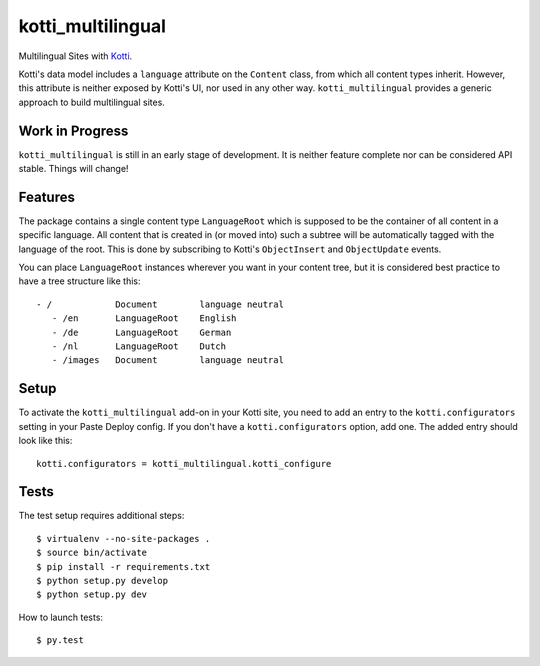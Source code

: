 ==================
kotti_multilingual
==================

Multilingual Sites with Kotti_.

Kotti's data model includes a ``language`` attribute on the ``Content`` class,
from which all content types inherit.  However, this attribute is neither
exposed by Kotti's UI, nor used in any other way.  ``kotti_multilingual``
provides a generic approach to build multilingual sites.

Work in Progress
================

``kotti_multilingual`` is still in an early stage of development.  It is
neither feature complete nor can be considered API stable.  Things will change!

Features
========

The package contains a single content type ``LanguageRoot`` which is
supposed to be the container of all content in a specific language.  All
content that is created in (or moved into) such a subtree will be automatically
tagged with the language of the root.  This is done by subscribing to
Kotti's ``ObjectInsert`` and ``ObjectUpdate`` events.

You can place ``LanguageRoot`` instances wherever you want in your content
tree, but it is considered best practice to have a tree structure like this::

 - /            Document        language neutral
    - /en       LanguageRoot    English
    - /de       LanguageRoot    German
    - /nl       LanguageRoot    Dutch
    - /images   Document        language neutral

Setup
=====

To activate the ``kotti_multilingual`` add-on in your Kotti site, you need to
add an entry to the ``kotti.configurators`` setting in your Paste Deploy config.
If you don't have a ``kotti.configurators`` option, add one.  The added entry
should look like this::

    kotti.configurators = kotti_multilingual.kotti_configure

.. _Kotti: http://pypi.python.org/pypi/Kotti

Tests
=====

The test setup requires additional steps::

    $ virtualenv --no-site-packages .
    $ source bin/activate
    $ pip install -r requirements.txt
    $ python setup.py develop
    $ python setup.py dev

How to launch tests::

    $ py.test


